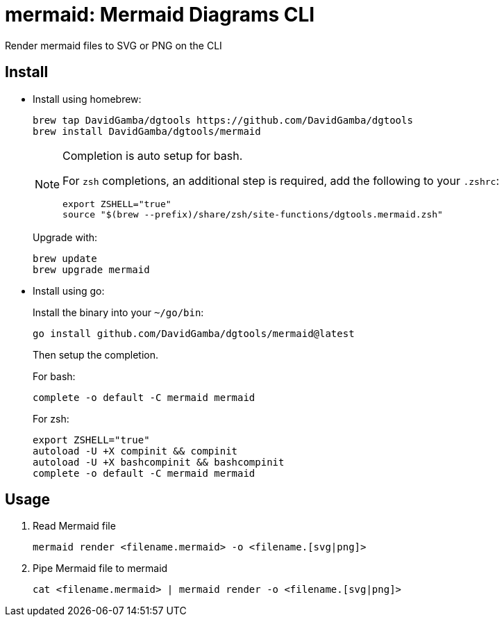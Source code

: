 = mermaid: Mermaid Diagrams CLI

Render mermaid files to SVG or PNG on the CLI

== Install

* Install using homebrew:
+
----
brew tap DavidGamba/dgtools https://github.com/DavidGamba/dgtools
brew install DavidGamba/dgtools/mermaid
----
+
[NOTE]
====
Completion is auto setup for bash.

For `zsh` completions, an additional step is required, add the following to your `.zshrc`:

[source, zsh]
----
export ZSHELL="true"
source "$(brew --prefix)/share/zsh/site-functions/dgtools.mermaid.zsh"
----
====
+
Upgrade with:
+
----
brew update
brew upgrade mermaid
----

* Install using go:
+
Install the binary into your `~/go/bin`:
+
----
go install github.com/DavidGamba/dgtools/mermaid@latest
----
+
Then setup the completion.
+
For bash:
+
----
complete -o default -C mermaid mermaid
----
+
For zsh:
+
[source, zsh]
----
export ZSHELL="true"
autoload -U +X compinit && compinit
autoload -U +X bashcompinit && bashcompinit
complete -o default -C mermaid mermaid
----

== Usage


. Read Mermaid file
+
[source,sh]
----
mermaid render <filename.mermaid> -o <filename.[svg|png]>
----

. Pipe Mermaid file to mermaid
+
[source,sh]
----
cat <filename.mermaid> | mermaid render -o <filename.[svg|png]>
----
